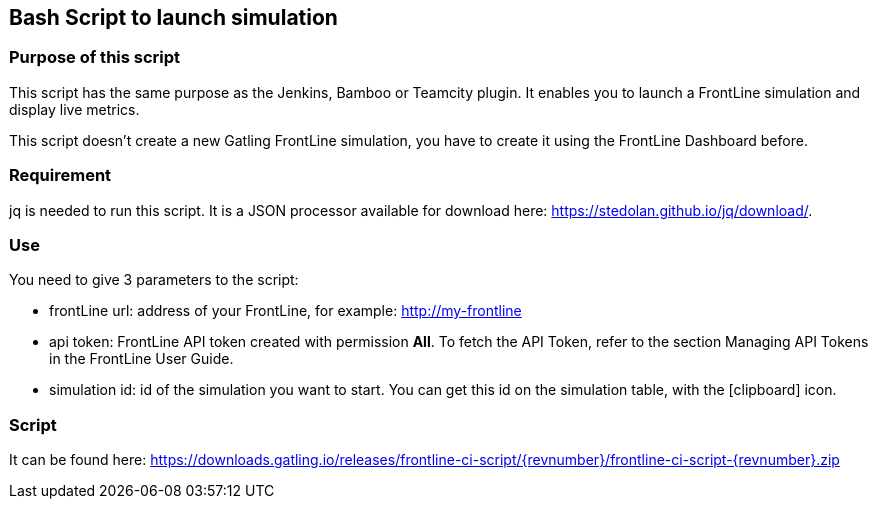 == Bash Script to launch simulation

=== Purpose of this script

This script has the same purpose as the Jenkins, Bamboo or Teamcity plugin. It enables you to launch a FrontLine simulation and display live metrics.

This script doesn’t create a new Gatling FrontLine simulation, you have to create it using the FrontLine Dashboard before.

=== Requirement

jq is needed to run this script. It is a JSON processor available for download here: https://stedolan.github.io/jq/download/.

=== Use

You need to give 3 parameters to the script:

* frontLine url: address of your FrontLine, for example: http://my-frontline
* api token: FrontLine API token created with permission *All*. To fetch the API Token, refer to the section Managing API Tokens in the FrontLine User Guide.
* simulation id: id of the simulation you want to start. You can get this id on the simulation table, with the icon:clipboard[] icon.

=== Script

It can be found here: https://downloads.gatling.io/releases/frontline-ci-script/{revnumber}/frontline-ci-script-{revnumber}.zip
